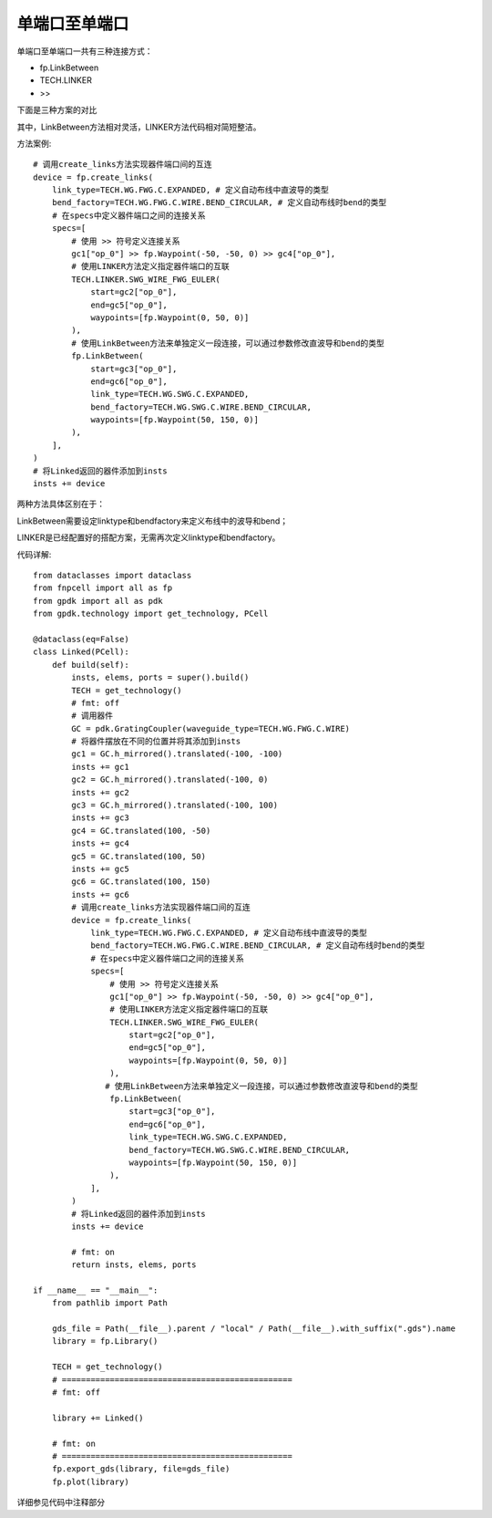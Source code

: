 单端口至单端口
====================

.. image:: ../images/one_port_to_one_port_method.png

单端口至单端口一共有三种连接方式：

- fp.LinkBetween
- TECH.LINKER
- >>

下面是三种方案的对比

.. image:: ../images/one_port_to_one_port.png

其中，LinkBetween方法相对灵活，LINKER方法代码相对简短整洁。

方法案例::

    # 调用create_links方法实现器件端口间的互连
    device = fp.create_links(
        link_type=TECH.WG.FWG.C.EXPANDED, # 定义自动布线中直波导的类型
        bend_factory=TECH.WG.FWG.C.WIRE.BEND_CIRCULAR, # 定义自动布线时bend的类型
        # 在specs中定义器件端口之间的连接关系
        specs=[
            # 使用 >> 符号定义连接关系
            gc1["op_0"] >> fp.Waypoint(-50, -50, 0) >> gc4["op_0"],
            # 使用LINKER方法定义指定器件端口的互联
            TECH.LINKER.SWG_WIRE_FWG_EULER(
                start=gc2["op_0"],
                end=gc5["op_0"],
                waypoints=[fp.Waypoint(0, 50, 0)]
            ),
            # 使用LinkBetween方法来单独定义一段连接，可以通过参数修改直波导和bend的类型
            fp.LinkBetween(
                start=gc3["op_0"],
                end=gc6["op_0"],
                link_type=TECH.WG.SWG.C.EXPANDED,
                bend_factory=TECH.WG.SWG.C.WIRE.BEND_CIRCULAR,
                waypoints=[fp.Waypoint(50, 150, 0)]
            ),
        ],
    )
    # 将Linked返回的器件添加到insts
    insts += device

.. image:: ../images/one_port_to_one_port_examples.png

两种方法具体区别在于：

LinkBetween需要设定linktype和bendfactory来定义布线中的波导和bend；

LINKER是已经配置好的搭配方案，无需再次定义linktype和bendfactory。

代码详解::

    from dataclasses import dataclass
    from fnpcell import all as fp
    from gpdk import all as pdk
    from gpdk.technology import get_technology, PCell

    @dataclass(eq=False)
    class Linked(PCell):
        def build(self):
            insts, elems, ports = super().build()
            TECH = get_technology()
            # fmt: off
            # 调用器件
            GC = pdk.GratingCoupler(waveguide_type=TECH.WG.FWG.C.WIRE)
            # 将器件摆放在不同的位置并将其添加到insts
            gc1 = GC.h_mirrored().translated(-100, -100)
            insts += gc1
            gc2 = GC.h_mirrored().translated(-100, 0)
            insts += gc2
            gc3 = GC.h_mirrored().translated(-100, 100)
            insts += gc3
            gc4 = GC.translated(100, -50)
            insts += gc4
            gc5 = GC.translated(100, 50)
            insts += gc5
            gc6 = GC.translated(100, 150)
            insts += gc6
            # 调用create_links方法实现器件端口间的互连
            device = fp.create_links(
                link_type=TECH.WG.FWG.C.EXPANDED, # 定义自动布线中直波导的类型
                bend_factory=TECH.WG.FWG.C.WIRE.BEND_CIRCULAR, # 定义自动布线时bend的类型
                # 在specs中定义器件端口之间的连接关系
                specs=[
                    # 使用 >> 符号定义连接关系
                    gc1["op_0"] >> fp.Waypoint(-50, -50, 0) >> gc4["op_0"],
                    # 使用LINKER方法定义指定器件端口的互联
                    TECH.LINKER.SWG_WIRE_FWG_EULER(
                        start=gc2["op_0"],
                        end=gc5["op_0"],
                        waypoints=[fp.Waypoint(0, 50, 0)]
                    ),
                   # 使用LinkBetween方法来单独定义一段连接，可以通过参数修改直波导和bend的类型
                    fp.LinkBetween(
                        start=gc3["op_0"],
                        end=gc6["op_0"],
                        link_type=TECH.WG.SWG.C.EXPANDED,
                        bend_factory=TECH.WG.SWG.C.WIRE.BEND_CIRCULAR,
                        waypoints=[fp.Waypoint(50, 150, 0)]
                    ),
                ],
            )
            # 将Linked返回的器件添加到insts
            insts += device

            # fmt: on
            return insts, elems, ports

    if __name__ == "__main__":
        from pathlib import Path

        gds_file = Path(__file__).parent / "local" / Path(__file__).with_suffix(".gds").name
        library = fp.Library()

        TECH = get_technology()
        # ================================================
        # fmt: off

        library += Linked()

        # fmt: on
        # ================================================
        fp.export_gds(library, file=gds_file)
        fp.plot(library)

详细参见代码中注释部分